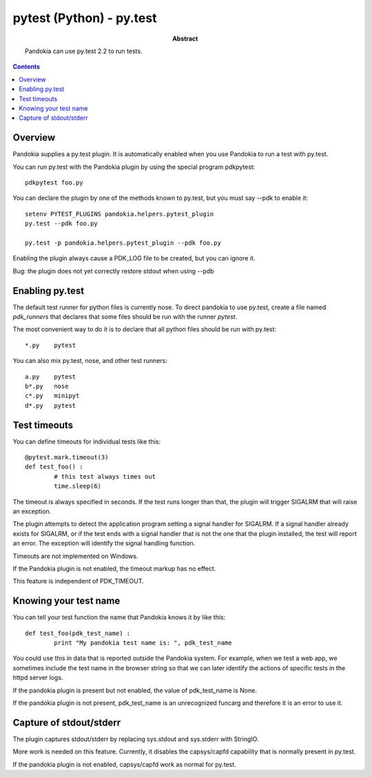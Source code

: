 .. index:: single: runners; py.test

===============================================================================
pytest (Python) - py.test
===============================================================================

:abstract:

	Pandokia can use py.test 2.2 to run tests.

.. contents::

Overview
-------------------------------------------------------------------------------

Pandokia supplies a py.test plugin.  It is automatically enabled when
you use Pandokia to run a test with py.test.

You can run py.test with the Pandokia plugin by using the special program pdkpytest::

	pdkpytest foo.py

You can declare the plugin by one of the methods known to py.test, but you
must say --pdk to enable it::

	setenv PYTEST_PLUGINS pandokia.helpers.pytest_plugin
	py.test --pdk foo.py

	py.test -p pandokia.helpers.pytest_plugin --pdk foo.py

Enabling the plugin always cause a PDK_LOG file to be created, but you
can ignore it.

Bug:  the plugin does not yet correctly restore stdout when using --pdb


Enabling py.test
-------------------------------------------------------------------------------

The default test runner for python files is currently nose.  To direct
pandokia to use py.test, create a file named `pdk_runners` that 
declares that some files should be run with the runner `pytest`.

The most convenient way to do it is to declare that all python files
should be run with py.test::

	*.py	pytest

You can also mix py.test, nose, and other test runners::

	a.py	pytest
	b*.py	nose
	c*.py	minipyt
	d*.py	pytest

.. index:: single: timeout; py.test

Test timeouts
-------------------------------------------------------------------------------

You can define timeouts for individual tests like this::

	@pytest.mark.timeout(3)
	def test_foo() :
		# this test always times out
		time.sleep(6)

The timeout is always specified in seconds.  If the test runs longer
than that, the plugin will trigger SIGALRM that will raise an exception.

The plugin attempts to detect the application program setting a signal
handler for SIGALRM.  If a signal handler already exists for SIGALRM,
or if the test ends with a signal handler that is not the one that the
plugin installed, the test will report an error.  The exception will
identify the signal handling function.

Timeouts are not implemented on Windows.

If the Pandokia plugin is not enabled, the timeout markup has no effect.

This feature is independent of PDK_TIMEOUT.

Knowing your test name
------------------------------------------------------------------------------

You can tell your test function the name that Pandokia knows it by
like this::

	def test_foo(pdk_test_name) :
		print "My pandokia test name is: ", pdk_test_name

You could use this in data that is reported outside the Pandokia system.
For example, when we test a web app, we sometimes include the test name
in the browser string so that we can later identify the actions of
specific tests in the httpd server logs.

If the pandokia plugin is present but not enabled, the value of
pdk_test_name is None.

If the pandokia plugin is not present, pdk_test_name is an unrecognized
funcarg and therefore it is an error to use it.


Capture of stdout/stderr
------------------------------------------------------------------------------

The plugin captures stdout/stderr by replacing sys.stdout and sys.stderr
with StringIO.  

More work is needed on this feature.  Currently, it disables the
capsys/capfd capability that is normally present in py.test.

If the pandokia plugin is not enabled, capsys/capfd work as normal for
py.test.

